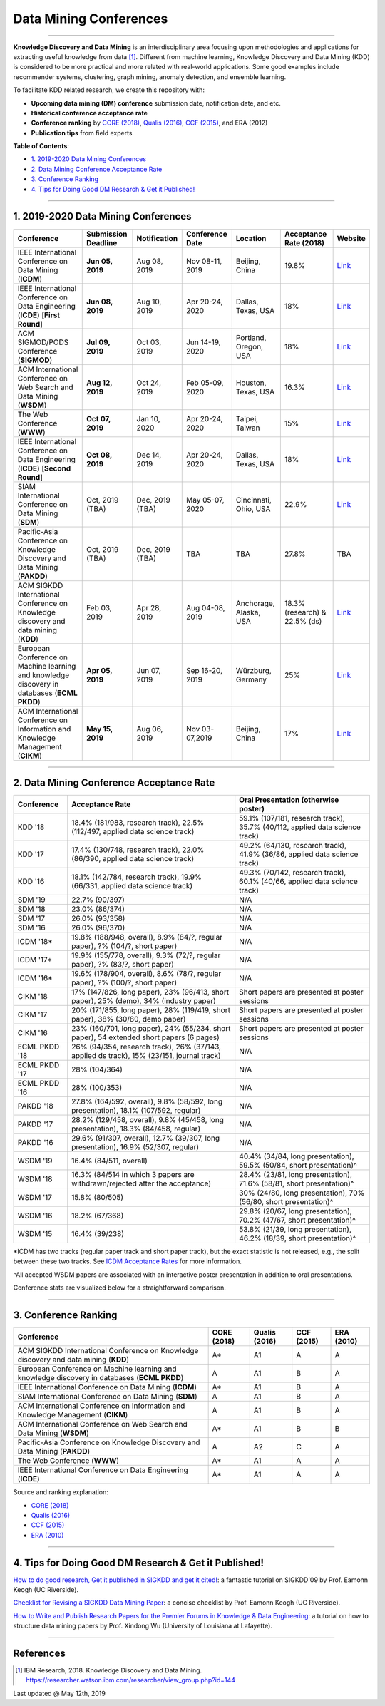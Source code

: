 Data Mining Conferences
=======================

----

**Knowledge Discovery and Data Mining** is an interdisciplinary area focusing
upon methodologies and applications for extracting useful knowledge from data [#ibmresearch]_.
Different from machine learning, Knowledge Discovery and Data Mining (KDD) is
considered to be more practical and more related with real-world applications.
Some good examples include recommender systems, clustering, graph mining,
anomaly detection, and ensemble learning.

To facilitate KDD related research, we create this repository with:

* **Upcoming data mining (DM) conference** submission date, notification date, and etc.
* **Historical conference acceptance rate**
* **Conference ranking** by `CORE (2018) <http://portal.core.edu.au/conf-ranks/>`_, `Qualis (2016) <https://www.capes.gov.br/images/documentos/Qualis_periodicos_2016/Qualis_conferencia_ccomp.pdf>`_, `CCF (2015) <https://www.ccf.org.cn/xspj/sjk/sjwj/nrjs/>`_, and ERA (2012)
* **Publication tips** from field experts


**Table of Contents**\ :

* `1. 2019-2020 Data Mining Conferences`_
* `2. Data Mining Conference Acceptance Rate`_
* `3. Conference Ranking`_
* `4. Tips for Doing Good DM Research & Get it Published!`_


----


1. 2019-2020 Data Mining Conferences
------------------------------------


=================================================================================================  =====================  ===============  ==================  =================================  =============================  ===========================================================================================
Conference                                                                                         Submission Deadline    Notification     Conference Date     Location                           Acceptance Rate (2018)         Website
=================================================================================================  =====================  ===============  ==================  =================================  =============================  ===========================================================================================
IEEE International Conference on Data Mining (**ICDM**)                                            **Jun 05, 2019**       Aug 08, 2019     Nov 08-11, 2019     Beijing, China                     19.8%                          `Link <https://icdm2019.bigke.org/>`_
IEEE International Conference on Data Engineering (**ICDE**) [**First Round**]                     **Jun 08, 2019**       Aug 10, 2019     Apr 20-24, 2020     Dallas, Texas, USA                 18%                            `Link <https://www.utdallas.edu/icde/index.html>`_
ACM SIGMOD/PODS Conference (**SIGMOD**)                                                            **Jul 09, 2019**       Oct 03, 2019     Jun 14-19, 2020     Portland, Oregon, USA              18%                            `Link <https://sigmod2020.org>`_
ACM International Conference on Web Search and Data Mining (**WSDM**)                              **Aug 12, 2019**       Oct 24, 2019     Feb 05-09, 2020     Houston, Texas, USA                16.3%                          `Link <http://www.wsdm-conference.org/2020/>`_
The Web Conference (**WWW**)                                                                       **Oct 07, 2019**       Jan 10, 2020     Apr 20-24, 2020     Taipei, Taiwan                     15%                            `Link <https://www2020.thewebconf.org/>`_
IEEE International Conference on Data Engineering (**ICDE**) [**Second Round**]                    **Oct 08, 2019**       Dec 14, 2019     Apr 20-24, 2020     Dallas, Texas, USA                 18%                            `Link <https://www.utdallas.edu/icde/index.html>`_
SIAM International Conference on Data Mining (**SDM**)                                             Oct, 2019 (TBA)        Dec, 2019 (TBA)  May 05-07, 2020     Cincinnati, Ohio, USA              22.9%                          `Link <https://www.siam.org/Conferences/CM/Conference/sdm20>`_
Pacific-Asia Conference on Knowledge Discovery and Data Mining (**PAKDD**)                         Oct, 2019 (TBA)        Dec, 2019 (TBA)  TBA                 TBA                                27.8%                          TBA
ACM SIGKDD International Conference on Knowledge discovery and data mining (**KDD**)               Feb 03, 2019           Apr 28, 2019     Aug 04-08, 2019     Anchorage, Alaska, USA             18.3% (research) & 22.5% (ds)  `Link <https://www.kdd.org/kdd2019/>`_
European Conference on Machine learning and knowledge discovery in databases (**ECML PKDD**)       **Apr 05, 2019**       Jun 07, 2019     Sep 16-20, 2019     Würzburg, Germany                  25%                            `Link <https://www.ecmlpkdd2019.org/>`_
ACM International Conference on Information and Knowledge Management (**CIKM**)                    **May 15, 2019**       Aug 06, 2019     Nov 03-07,2019      Beijing, China                     17%                            `Link <http://www.cikm2019.net/>`_
=================================================================================================  =====================  ===============  ==================  =================================  =============================  ===========================================================================================


----


2. Data Mining Conference Acceptance Rate
-----------------------------------------


===============================================  ===========================================================================================  ==============================================================================
Conference                                       Acceptance Rate                                                                              Oral Presentation (otherwise poster)
===============================================  ===========================================================================================  ==============================================================================
KDD '18                                          18.4% (181/983, research track), 22.5% (112/497, applied data science track)                 59.1% (107/181, research track), 35.7% (40/112, applied data science track)
KDD '17                                          17.4% (130/748, research track), 22.0% (86/390, applied data science track)                  49.2% (64/130, research track), 41.9% (36/86, applied data science track)
KDD '16                                          18.1% (142/784, research track), 19.9% (66/331, applied data science track)                  49.3% (70/142, research track), 60.1% (40/66, applied data science track)
SDM '19                                          22.7% (90/397)                                                                               N/A
SDM '18                                          23.0% (86/374)                                                                               N/A
SDM '17                                          26.0% (93/358)                                                                               N/A
SDM '16                                          26.0% (96/370)                                                                               N/A
ICDM '18*\                                       19.8% (188/948, overall), 8.9% (84/?, regular paper), ?% (104/?, short paper)                N/A
ICDM '17*\                                       19.9% (155/778, overall), 9.3% (72/?, regular paper), ?% (83/?, short paper)                 N/A
ICDM '16*\                                       19.6% (178/904, overall), 8.6% (78/?, regular paper), ?% (100/?, short paper)                N/A
CIKM '18                                         17% (147/826, long paper), 23% (96/413, short paper), 25% (demo), 34% (industry paper)       Short papers are presented at poster sessions
CIKM '17                                         20% (171/855, long paper), 28% (119/419, short paper), 38% (30/80, demo paper)               Short papers are presented at poster sessions
CIKM '16                                         23% (160/701, long paper), 24% (55/234, short paper), 54 extended short papers (6 pages)     Short papers are presented at poster sessions
ECML PKDD '18                                    26% (94/354, research track), 26% (37/143, applied ds track), 15% (23/151, journal track)    N/A
ECML PKDD '17                                    28% (104/364)                                                                                N/A
ECML PKDD '16                                    28% (100/353)                                                                                N/A
PAKDD '18                                        27.8% (164/592, overall), 9.8% (58/592, long presentation), 18.1% (107/592, regular)         N/A
PAKDD '17                                        28.2% (129/458, overall), 9.8% (45/458, long presentation), 18.3% (84/458, regular)          N/A
PAKDD '16                                        29.6% (91/307, overall), 12.7% (39/307, long presentation), 16.9% (52/307, regular)          N/A
WSDM '19                                         16.4% (84/511, overall)                                                                      40.4% (34/84, long presentation), 59.5% (50/84, short presentation)^\
WSDM '18                                         16.3% (84/514 in which 3 papers are withdrawn/rejected after the acceptance)                 28.4% (23/81, long presentation), 71.6% (58/81, short presentation)^\
WSDM '17                                         15.8% (80/505)                                                                               30% (24/80, long presentation), 70% (56/80, short presentation)^\
WSDM '16                                         18.2% (67/368)                                                                               29.8% (20/67, long presentation), 70.2% (47/67, short presentation)^\
WSDM '15                                         16.4% (39/238)                                                                               53.8% (21/39, long presentation), 46.2% (18/39, short presentation)^\
===============================================  ===========================================================================================  ==============================================================================

*\ ICDM has two tracks (regular paper track and short paper track), but the exact statistic is not released, e.g., the split between these two tracks.
See `ICDM Acceptance Rates <http://www.cs.uvm.edu/~icdm/ICDMAcceptanceRates.shtml>`_ for more information.

^\ All accepted WSDM papers are associated with an interactive poster presentation in addition to oral presentations.

Conference stats are visualized below for a straightforward comparison.

.. image:: https://github.com/yzhao062/data-mining-conferences/blob/master/conference_stats.png
   :target: https://github.com/yzhao062/data-mining-conferences/blob/master/conference_stats.png
   :alt: Conference Stats

----


3. Conference Ranking
---------------------


=================================================================================================  =====================  ===============  ==================  =================================
Conference                                                                                         CORE (2018)            Qualis (2016)    CCF (2015)          ERA (2010)
=================================================================================================  =====================  ===============  ==================  =================================
ACM SIGKDD International Conference on Knowledge discovery and data mining (**KDD**)               A*\                    A1               A                   A
European Conference on Machine learning and knowledge discovery in databases (**ECML PKDD**)       A                      A1               B                   A
IEEE International Conference on Data Mining (**ICDM**)                                            A*\                    A1               B                   A
SIAM International Conference on Data Mining (**SDM**)                                             A                      A1               B                   A
ACM International Conference on Information and Knowledge Management (**CIKM**)                    A                      A1               B                   A
ACM International Conference on Web Search and Data Mining (**WSDM**)                              A*\                    A1               B                   B
Pacific-Asia Conference on Knowledge Discovery and Data Mining (**PAKDD**)                         A                      A2               C                   A
The Web Conference (**WWW**)                                                                       A*\                    A1               A                   A
IEEE International Conference on Data Engineering (**ICDE**)                                       A*\                    A1               A                   A
=================================================================================================  =====================  ===============  ==================  =================================

Source and ranking explanation:

* `CORE (2018) <http://portal.core.edu.au/conf-ranks/>`_
* `Qualis (2016) <https://www.capes.gov.br/images/documentos/Qualis_periodicos_2016/Qualis_conferencia_ccomp.pdf>`_
* `CCF (2015) <https://www.ccf.org.cn/xspj/sjk/sjwj/nrjs/>`_
* `ERA (2010) <http://www.conferenceranks.com/#data>`_


----


4. Tips for Doing Good DM Research & Get it Published!
------------------------------------------------------


`How to do good research, Get it published in SIGKDD and get it cited! <http://www.cs.ucr.edu/~eamonn/Keogh_SIGKDD09_tutorial.pdf>`_\ :
a fantastic tutorial on SIGKDD'09 by Prof. Eamonn Keogh (UC Riverside).

`Checklist for Revising a SIGKDD Data Mining Paper <https://web.cs.dal.ca/~eem/gradResources/KDD/Checklist%20for%20Revising%20a%20SIGKDD%20Data%20Mining%20Paper.pdf>`_\ :
a concise checklist by Prof. Eamonn Keogh (UC Riverside).

`How to Write and Publish Research Papers for the Premier Forums in Knowledge & Data Engineering <http://www.cs.uvm.edu/~xwu/PPT/Writing16-Web.pdf>`_\ :
a tutorial on how to structure data mining papers by Prof. Xindong Wu (University of Louisiana at Lafayette).

----

References
----------


.. [#ibmresearch] IBM Research, 2018. Knowledge Discovery and Data Mining. https://researcher.watson.ibm.com/researcher/view_group.php?id=144


Last updated @ May 12th, 2019